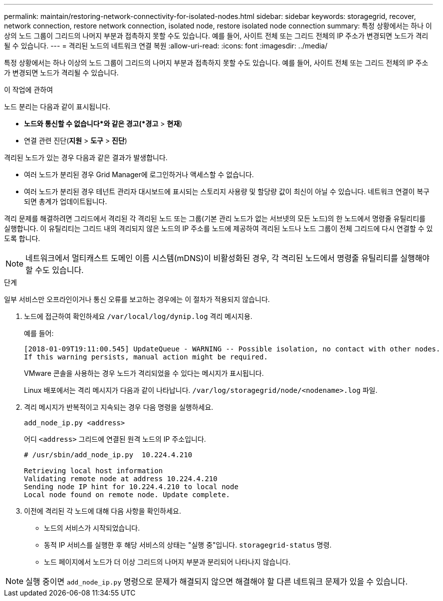 ---
permalink: maintain/restoring-network-connectivity-for-isolated-nodes.html 
sidebar: sidebar 
keywords: storagegrid, recover, network connection, restore network connection, isolated node, restore isolated node connection 
summary: 특정 상황에서는 하나 이상의 노드 그룹이 그리드의 나머지 부분과 접촉하지 못할 수도 있습니다.  예를 들어, 사이트 전체 또는 그리드 전체의 IP 주소가 변경되면 노드가 격리될 수 있습니다. 
---
= 격리된 노드의 네트워크 연결 복원
:allow-uri-read: 
:icons: font
:imagesdir: ../media/


[role="lead"]
특정 상황에서는 하나 이상의 노드 그룹이 그리드의 나머지 부분과 접촉하지 못할 수도 있습니다.  예를 들어, 사이트 전체 또는 그리드 전체의 IP 주소가 변경되면 노드가 격리될 수 있습니다.

.이 작업에 관하여
노드 분리는 다음과 같이 표시됩니다.

* *노드와 통신할 수 없습니다*와 같은 경고(*경고* > *현재*)
* 연결 관련 진단(*지원* > *도구* > *진단*)


격리된 노드가 있는 경우 다음과 같은 결과가 발생합니다.

* 여러 노드가 분리된 경우 Grid Manager에 로그인하거나 액세스할 수 없습니다.
* 여러 노드가 분리된 경우 테넌트 관리자 대시보드에 표시되는 스토리지 사용량 및 할당량 값이 최신이 아닐 수 있습니다.  네트워크 연결이 복구되면 총계가 업데이트됩니다.


격리 문제를 해결하려면 그리드에서 격리된 각 격리된 노드 또는 그룹(기본 관리 노드가 없는 서브넷의 모든 노드)의 한 노드에서 명령줄 유틸리티를 실행합니다.  이 유틸리티는 그리드 내의 격리되지 않은 노드의 IP 주소를 노드에 제공하여 격리된 노드나 노드 그룹이 전체 그리드에 다시 연결할 수 있도록 합니다.


NOTE: 네트워크에서 멀티캐스트 도메인 이름 시스템(mDNS)이 비활성화된 경우, 각 격리된 노드에서 명령줄 유틸리티를 실행해야 할 수도 있습니다.

.단계
일부 서비스만 오프라인이거나 통신 오류를 보고하는 경우에는 이 절차가 적용되지 않습니다.

. 노드에 접근하여 확인하세요 `/var/local/log/dynip.log` 격리 메시지용.
+
예를 들어:

+
[listing]
----
[2018-01-09T19:11:00.545] UpdateQueue - WARNING -- Possible isolation, no contact with other nodes.
If this warning persists, manual action might be required.
----
+
VMware 콘솔을 사용하는 경우 노드가 격리되었을 수 있다는 메시지가 표시됩니다.

+
Linux 배포에서는 격리 메시지가 다음과 같이 나타납니다. `/var/log/storagegrid/node/<nodename>.log` 파일.

. 격리 메시지가 반복적이고 지속되는 경우 다음 명령을 실행하세요.
+
`add_node_ip.py <address>`

+
어디 `<address>` 그리드에 연결된 원격 노드의 IP 주소입니다.

+
[listing]
----
# /usr/sbin/add_node_ip.py  10.224.4.210

Retrieving local host information
Validating remote node at address 10.224.4.210
Sending node IP hint for 10.224.4.210 to local node
Local node found on remote node. Update complete.
----
. 이전에 격리된 각 노드에 대해 다음 사항을 확인하세요.
+
** 노드의 서비스가 시작되었습니다.
** 동적 IP 서비스를 실행한 후 해당 서비스의 상태는 "실행 중"입니다. `storagegrid-status` 명령.
** 노드 페이지에서 노드가 더 이상 그리드의 나머지 부분과 분리되어 나타나지 않습니다.





NOTE: 실행 중이면 `add_node_ip.py` 명령으로 문제가 해결되지 않으면 해결해야 할 다른 네트워크 문제가 있을 수 있습니다.
